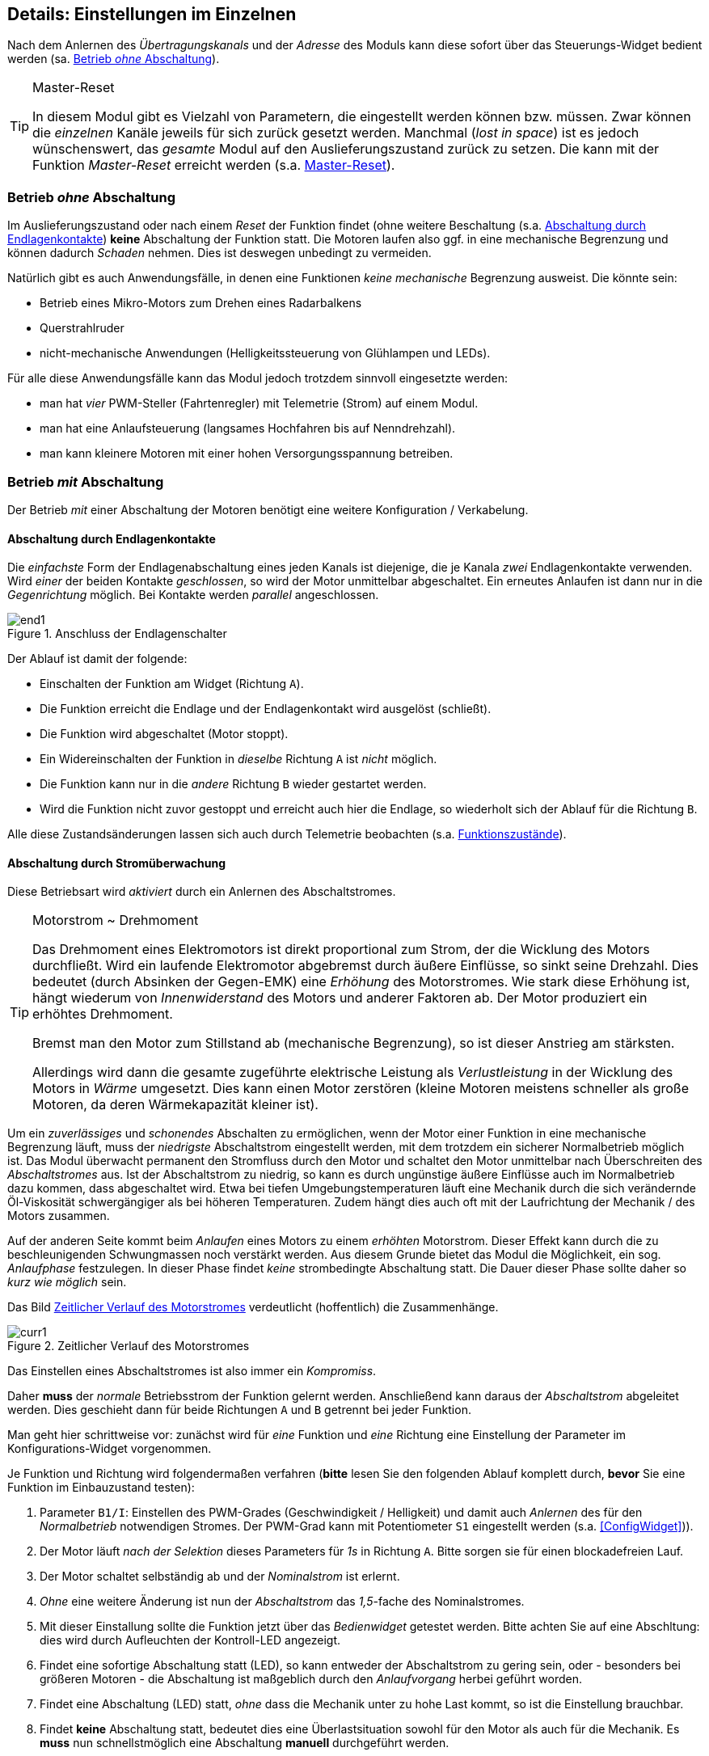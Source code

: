 ifdef::xxx[]
= Highlight 
endif::[]

[[Details]]
== Details: Einstellungen im Einzelnen

Nach dem Anlernen des _Übertragungskanals_ und der _Adresse_ des Moduls kann diese sofort über das Steuerungs-Widget
bedient werden (sa. <<BetrOhneA>>). 

[TIP]
.Master-Reset
--
In diesem Modul gibt es Vielzahl von Parametern, die eingestellt werden können bzw. müssen. Zwar können die _einzelnen_ Kanäle 
jeweils für sich zurück gesetzt werden. Manchmal (_lost in space_) ist es jedoch wünschenswert, das _gesamte_ Modul auf den 
Auslieferungszustand zurück zu setzen. Die kann mit der Funktion _Master-Reset_ erreicht werden (s.a. <<mreset>>).
--

[[BetrOhneA]]
=== Betrieb _ohne_ Abschaltung

Im Auslieferungszustand oder nach einem _Reset_ der Funktion findet (ohne weitere Beschaltung (s.a. <<BetrEndl>>) *keine* 
Abschaltung der Funktion statt. Die Motoren laufen also ggf. in eine mechanische Begrenzung und können dadurch _Schaden_ nehmen. Dies
ist deswegen unbedingt zu vermeiden.

Natürlich gibt es auch Anwendungsfälle, in denen eine Funktionen _keine mechanische_ Begrenzung ausweist. 
Die könnte sein:

* Betrieb eines Mikro-Motors zum Drehen eines Radarbalkens
* Querstrahlruder
* nicht-mechanische Anwendungen (Helligkeitssteuerung von Glühlampen und LEDs).

Für alle diese Anwendungsfälle kann das Modul jedoch trotzdem sinnvoll eingesetzte werden:

* man hat _vier_ PWM-Steller (Fahrtenregler) mit Telemetrie (Strom) auf einem Modul.
* man hat eine Anlaufsteuerung (langsames Hochfahren bis auf Nenndrehzahl).
* man kann kleinere Motoren mit einer hohen Versorgungsspannung betreiben.

[[BetrMitA]]
=== Betrieb _mit_ Abschaltung

Der Betrieb _mit_ einer Abschaltung der Motoren benötigt eine weitere Konfiguration / Verkabelung.

[[BetrEndl]]
==== Abschaltung durch Endlagenkontakte

Die _einfachste_ Form der Endlagenabschaltung eines jeden Kanals ist diejenige, die je Kanala _zwei_ Endlagenkontakte verwenden. Wird _einer_ der beiden 
Kontakte _geschlossen_, so wird der Motor unmittelbar abgeschaltet. Ein erneutes Anlaufen ist dann nur in die _Gegenrichtung_ möglich. Bei Kontakte werden 
_parallel_ angeschlossen.

.Anschluss der Endlagenschalter
image::end1.jpg[]

Der Ablauf ist damit der folgende:

* Einschalten der Funktion am Widget (Richtung `A`).
* Die Funktion erreicht die Endlage und der Endlagenkontakt wird ausgelöst (schließt).
* Die Funktion wird abgeschaltet (Motor stoppt).
* Ein Widereinschalten der Funktion in _dieselbe_ Richtung `A` ist _nicht_ möglich.
* Die Funktion kann nur in die _andere_ Richtung `B` wieder gestartet werden.
* Wird die Funktion nicht zuvor gestoppt und erreicht auch hier die Endlage, so wiederholt sich der Ablauf für die Richtung `B`.

Alle diese Zustandsänderungen lassen sich auch durch Telemetrie beobachten (s.a. <<FuncStates>>).

[[BetrCurr]]
==== Abschaltung durch Stromüberwachung

Diese Betriebsart wird _aktiviert_ durch ein Anlernen des Abschaltstromes.

.Motorstrom ~ Drehmoment
[TIP]
--
Das Drehmoment eines Elektromotors ist direkt proportional zum Strom, der die Wicklung des Motors durchfließt. Wird ein laufende Elektromotor 
abgebremst durch äußere Einflüsse, so sinkt seine Drehzahl. Dies bedeutet (durch Absinken der Gegen-EMK) eine _Erhöhung_ des Motorstromes. Wie 
stark diese Erhöhung ist, hängt wiederum von _Innenwiderstand_ des Motors und anderer Faktoren ab. Der Motor produziert ein erhöhtes Drehmoment. 

Bremst man den Motor zum Stillstand ab (mechanische Begrenzung), so ist dieser Anstrieg am stärksten. 

Allerdings wird dann die gesamte zugeführte elektrische Leistung als _Verlustleistung_ in der Wicklung des Motors in _Wärme_ umgesetzt. Dies 
kann einen Motor zerstören (kleine Motoren meistens schneller als große Motoren, da deren Wärmekapazität kleiner ist).
--

Um ein _zuverlässiges_ und _schonendes_ Abschalten zu ermöglichen, wenn der Motor einer Funktion in eine mechanische Begrenzung läuft, 
muss der _niedrigste_ Abschaltstrom eingestellt werden, mit dem trotzdem ein sicherer Normalbetrieb möglich ist. 
Das Modul überwacht permanent den Stromfluss durch den Motor und schaltet den Motor 
unmittelbar nach Überschreiten des _Abschaltstromes_ aus. Ist der Abschaltstrom zu niedrig, so kann es durch ungünstige äußere Einflüsse 
auch im Normalbetrieb dazu kommen, dass abgeschaltet wird. Etwa bei tiefen Umgebungstemperaturen läuft eine Mechanik durch die sich 
verändernde Öl-Viskosität schwergängiger als bei höheren Temperaturen. Zudem hängt dies auch oft mit der Laufrichtung der 
Mechanik / des Motors zusammen.

Auf der anderen Seite kommt beim _Anlaufen_ eines Motors zu einem _erhöhten_ Motorstrom. Dieser Effekt kann durch die zu beschleunigenden 
Schwungmassen noch verstärkt werden. Aus diesem Grunde bietet das Modul die Möglichkeit, ein sog. _Anlaufphase_ festzulegen. In dieser 
Phase findet _keine_ strombedingte Abschaltung statt. Die Dauer dieser Phase sollte daher so _kurz wie möglich_ sein.

Das Bild <<curr1>> verdeutlicht (hoffentlich) die Zusammenhänge.

[[curr1]]
.Zeitlicher Verlauf des Motorstromes
image::{localimages}/curr1.svg[]


Das Einstellen eines Abschaltstromes ist also immer ein _Kompromiss_.

Daher *muss* der _normale_ Betriebsstrom der Funktion gelernt werden. Anschließend kann daraus der _Abschaltstrom_ abgeleitet werden. Dies 
geschieht dann für beide Richtungen `A` und `B` getrennt bei jeder Funktion.

Man geht hier schrittweise vor: zunächst wird für _eine_ Funktion und _eine_ Richtung eine Einstellung der Parameter 
im Konfigurations-Widget vorgenommen.

Je Funktion und Richtung wird folgendermaßen verfahren (*bitte* lesen Sie den folgenden Ablauf komplett durch, *bevor* Sie 
eine Funktion im Einbauzustand testen):

. Parameter `B1/I`: Einstellen des PWM-Grades (Geschwindigkeit / Helligkeit) und damit auch _Anlernen_ des für den _Normalbetrieb_ notwendigen 
Stromes. Der PWM-Grad kann mit Potentiometer `S1` eingestellt werden (s.a. <<ConfigWidget>>)).
. Der Motor läuft _nach der Selektion_ dieses Parameters für _1s_ in Richtung `A`. Bitte sorgen sie für einen blockadefreien Lauf.
. Der Motor schaltet selbständig ab und der _Nominalstrom_ ist erlernt.
. _Ohne_ eine weitere Änderung ist nun der _Abschaltstrom_ das _1,5_-fache des Nominalstromes. 
. Mit dieser Einstallung sollte die Funktion jetzt über das _Bedienwidget_ getestet werden. Bitte achten Sie auf eine Abschltung: dies wird durch 
Aufleuchten der Kontroll-LED angezeigt.
. Findet eine sofortige Abschaltung statt (LED), so kann entweder der Abschaltstrom zu gering sein, oder - besonders bei größeren Motoren - die 
Abschaltung ist maßgeblich durch den _Anlaufvorgang_ herbei geführt worden.
. Findet eine Abschaltung (LED) statt, _ohne_ dass die Mechanik unter zu hohe Last kommt, so ist die Einstellung brauchbar.
. Findet *keine* Abschaltung statt, bedeutet dies eine Überlastsituation sowohl für den Motor als auch für die Mechanik. Es *muss* nun 
schnellstmöglich eine Abschaltung *manuell* durchgeführt werden.
. Sollte die Abschaltung nicht oder zu spät erfolgen, wechseln Sie wieder in des Konfigurations-Widget und verändern Sie den Abschaltstrom zu 
kleineren Werten. Andernfalls vergößern Sie den Wert.
. Parameter `B1/D`: Zum Verkleinern des Abschaltstromes und damit zum früheren Abschalten stellen Sie schrittweise kleinere Werte ein (8: Standardwert).
. Nach einer Veränderung testen Sie wieder!
. Erfolgt die Abschaltung _sofort_, so kann auch ein _erhöhter Anlaufstrom_ dafür die Ursache sein. Um dies als Ursache auszuschließen, stellen Sie 
für die Anlaufphase eine sicher ausreichende Zeitspanne ein. Bei kleinen Motoren etwa 600ms, bei mittleren Motoren etwa 1200ms und bei großen Motoren etwa 
2400ms.
. Parameter `PWM`: hiermit wird die Anlaufzeit in _Vielfachen_ von 200ms eingstellt: der Wert von 3 ergibt also 600ms.
. Wiederholen Sie nun den Test (zunächst ohne den Abschaltstrom verändert zu haben).
. Achten Sie auch den Motor: erreicht der Motor in der Anlaufphase schon seine nominelle Drehzahl? 
. Hat der Motor in der _Anlaufphase_ seine nominelle Drehzahl erreicht und erfolgt die Abschaltung anschließend, so ist die Anlaufzeit ausreichend aber der 
Abschaltstrom zu niedrig. Vergößern Sie daher den Abschaltstrom und testen Sie wieder (_ohne_ die Anlaufdauer zu verändern).
. Andernfalls verlängern Sie die Anlaufphase weiter.
. Haben Sie eine befriedigende Einstellung für den Abschaltstrom gefunden, kann es erforderlich sein, die Anlaufphase wieder zu verkürzen.

[TIP]
Das obige Vorgehen erscheint sehr komplex. Vergleichen Sie daher das Vorgehen mit der grafischen Darstellung in <<curr1>>.

=== Proportionaler Betrieb

t.b.d.

[[FuncTelem]]
=== Telemetrie

Das Modul kann an den jedeiligen _Telemetrie_-Bus angeschlossen werden (`IBus`, `SBus`). 

Das Modul stellt dabei die aktuellen _Stromwerte_ eines jeden Kanals und auch den _Funktionszustand_ eines jeden Kanals zur Verfügung.

Sollten die Sensorwerte des Moduls nicht in der Telemetrie des `OpenTx`-Systems _nicht_ sichtbar sein, so starten die 
_Sensorsuche_ im _Telemetrie-Menu_ des Senders erneut. Nach dem Erscheinen der Sensorwerte _stoppen_ sie die Sensorsuche wieder.

[[FuncCurrents]]
==== Funktionsströme

Die Ströme jedes Funktionskanals werden als Sensortyp _Strom_ (`curr`) angezeigt. Die Zuordnung zu den einzelnen Ausgängen des Moduls
erfolgt _normalerweise_ in _aufsteigender_ Reihenfolge. Dies ist aber durchaus davon abhängig, welche _weiteren_ Sensoren am Sensorbus angeschlossen sind. 

[TIP]
Es ist daher empfehlenswert, die Telemetrieseiten im Sender erst dann endgültig einzurichten, wenn die _Verkabelung_ im Modell abgeschlossen ist.
Insbesondere sollte die Position in der `IBus`-_daisy-chain_ nicht mehr geändert werden.


[[FuncStates]]
==== Funktionszustände

In den _üblichen_ Telemetrieprotokollen existieren meistens _keine_ Sensortypen, um einheitenlose Zustandsinformation zu übertragen. Daher 
werden folgende Sensoren verwendet:

.SBus/S.Port
Für ein `S.Port`-System werden sog. _DIY_-Typen verwendet.

.IBus
Für ein `IBus`-System werden Sensoren des Typs _Flightmode_ (`FM`) verwendet.

Die Zustände einer _jeden_ Funktion lassen sich auch via Telemetrie beobachten.

.Tabelle der Zustands-Codes
[[FuncCodes]]
[%header]
|===
| Code | Bedeutung
| 1000 | Initialisierung
| 1001 | Aus
| 1002 | Aus (wartend)
| 1010 | An (Richtung A)
| 1012 | An (Richtung B)
| 1011 | Anlauf (Richtung A)
| 1013 | Anlauf (Richtung B)
| 102x | (intern)
| 103x | (intern)
| 1040 | Stromabschaltung (Richtung A)
| 1041 | Stromabschaltung (Richtung B)
| 1042 | Kontaktabschaltung (Richtung A)
| 1043 | Kontaktabschaltung (Richtung B)
| 1050 | Betriebsart `passthru` (Richtung A)
| 1051 | Betriebsart `passthru` (Richtung B)
| 1052 | Anlauf Betriebsart `passthru` (Richtung A)
| 1053 | Anlauf Betriebsart `passthru` (Richtung B)
|===

[[mreset]]
=== Master-Reset

Es kann notwendig bzw. praktisch sein, das Modul einfach wieder auf seinen _Auslieferungszustand_ zurück zu setzen. Vielleicht hat man vergessen, welcher Kanal und welche Adresse das Modul verwendet. Oder es ist zu mühsam, für jede der vier Kanäle ein eigenes Reset auszuführen.

In diesem Fall bedient man sich des https://github.com/chrislgarry/Apollo-11/blob/master/Comanche055/FRESH_START_AND_RESTART.agc[Masterreset].
Dazu ist auch kein Empfänger / Sender notwendig.

Es muss lediglich der _Jumper_ `JP1` *vor dem Einschalten* gesteckt werden (s.a. <<mr1>>).
*Nach dem Erlischen* der beiden LEDs muss der _Jumper_ `JP1` wieder entfernt werden. Anschließend beginnt der Normalbetrieb.

[[mr1]]
.Ablauf des Master-Reset
[plantuml]
....
state "Ausgeschaltet" as off
off : Beide LEDs aus
state "Master-Reset" as mreset
mreset : Beide LEDs an
state "Warten" as wait
wait : Beide LEDs aus 
state "Begin Normalbetrieb" as normal
normal: Alle Einstellung auf Auslieferungszustand
[*] --> off : Jumper bei JP1 setzen
off --> mreset : Einschalten
mreset --> wait : nach 4sec
wait --> normal : Jumper JP1 entfernen
normal --> [*]
....
